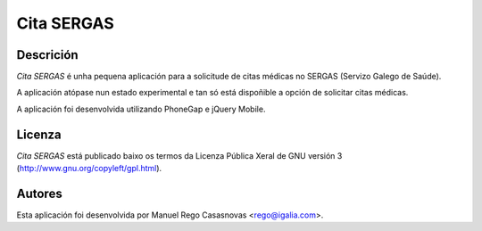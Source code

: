 Cita SERGAS
===========

Descrición
----------

*Cita SERGAS* é unha pequena aplicación para a solicitude de citas médicas no
SERGAS (Servizo Galego de Saúde).

A aplicación atópase nun estado experimental e tan só está dispoñible a opción
de solicitar citas médicas.

A aplicación foi desenvolvida utilizando PhoneGap e jQuery Mobile.

Licenza
-------

*Cita SERGAS* está publicado baixo os termos da Licenza Pública Xeral de GNU
versión 3 (http://www.gnu.org/copyleft/gpl.html).

Autores
-------

Esta aplicación foi desenvolvida por Manuel Rego Casasnovas <rego@igalia.com>.
